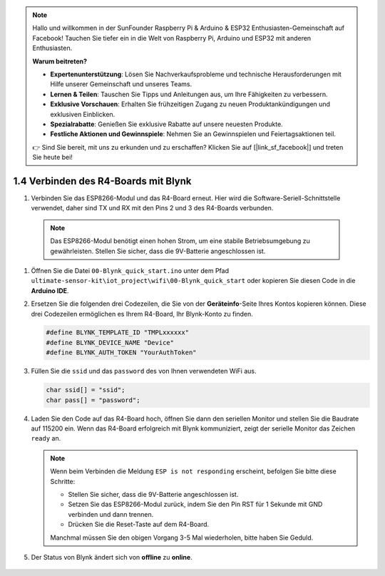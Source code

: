 .. note::

   Hallo und willkommen in der SunFounder Raspberry Pi & Arduino & ESP32 Enthusiasten-Gemeinschaft auf Facebook! Tauchen Sie tiefer ein in die Welt von Raspberry Pi, Arduino und ESP32 mit anderen Enthusiasten.

   **Warum beitreten?**

   - **Expertenunterstützung**: Lösen Sie Nachverkaufsprobleme und technische Herausforderungen mit Hilfe unserer Gemeinschaft und unseres Teams.
   - **Lernen & Teilen**: Tauschen Sie Tipps und Anleitungen aus, um Ihre Fähigkeiten zu verbessern.
   - **Exklusive Vorschauen**: Erhalten Sie frühzeitigen Zugang zu neuen Produktankündigungen und exklusiven Einblicken.
   - **Spezialrabatte**: Genießen Sie exklusive Rabatte auf unsere neuesten Produkte.
   - **Festliche Aktionen und Gewinnspiele**: Nehmen Sie an Gewinnspielen und Feiertagsaktionen teil.

   👉 Sind Sie bereit, mit uns zu erkunden und zu erschaffen? Klicken Sie auf [|link_sf_facebook|] und treten Sie heute bei!

.. _connect_blynk:

1.4 Verbinden des R4-Boards mit Blynk
========================================

#. Verbinden Sie das ESP8266-Modul und das R4-Board erneut. Hier wird die Software-Seriell-Schnittstelle verwendet, daher sind TX und RX mit den Pins 2 und 3 des R4-Boards verbunden.

  .. note::

       Das ESP8266-Modul benötigt einen hohen Strom, um eine stabile Betriebsumgebung zu gewährleisten. Stellen Sie sicher, dass die 9V-Batterie angeschlossen ist.

  .. image:: img/wiring_r4_quickstart.png

#. Öffnen Sie die Datei ``00-Blynk_quick_start.ino`` unter dem Pfad ``ultimate-sensor-kit\iot_project\wifi\00-Blynk_quick_start`` oder kopieren Sie diesen Code in die **Arduino IDE**.

   .. raw:: html
       
       <iframe src=https://create.arduino.cc/editor/sunfounder01/421997b2-aaa7-45d7-926a-f0aec50db99a/preview?embed style="height:510px;width:100%;margin:10px 0" frameborder=0></iframe>

#. Ersetzen Sie die folgenden drei Codezeilen, die Sie von der **Geräteinfo**-Seite Ihres Kontos kopieren können. Diese drei Codezeilen ermöglichen es Ihrem R4-Board, Ihr Blynk-Konto zu finden.

   .. code-block:: arduino

       #define BLYNK_TEMPLATE_ID "TMPLxxxxxx"
       #define BLYNK_DEVICE_NAME "Device"
       #define BLYNK_AUTH_TOKEN "YourAuthToken"
   
   .. image:: img/sp20220614174721.png

#. Füllen Sie die ``ssid`` und das ``password`` des von Ihnen verwendeten WiFi aus.

   .. code-block:: arduino

       char ssid[] = "ssid";
       char pass[] = "password";

#. Laden Sie den Code auf das R4-Board hoch, öffnen Sie dann den seriellen Monitor und stellen Sie die Baudrate auf 115200 ein. Wenn das R4-Board erfolgreich mit Blynk kommuniziert, zeigt der serielle Monitor das Zeichen ``ready`` an.

   .. image:: img/sp220607_170223.png

   .. note::
   
       Wenn beim Verbinden die Meldung ``ESP is not responding`` erscheint, befolgen Sie bitte diese Schritte:

       * Stellen Sie sicher, dass die 9V-Batterie angeschlossen ist.
       * Setzen Sie das ESP8266-Modul zurück, indem Sie den Pin RST für 1 Sekunde mit GND verbinden und dann trennen.
       * Drücken Sie die Reset-Taste auf dem R4-Board.

       Manchmal müssen Sie den obigen Vorgang 3-5 Mal wiederholen, bitte haben Sie Geduld.

#. Der Status von Blynk ändert sich von **offline** zu **online**.

    .. image:: img/sp220607_170326.png
